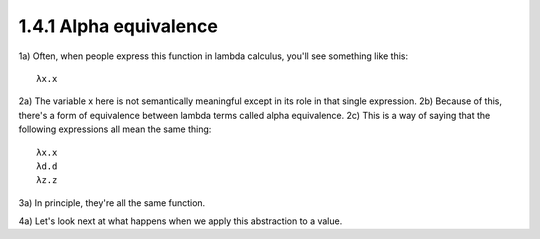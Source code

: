 
1.4.1 Alpha equivalence
^^^^^^^^^^^^^^^^^^^^^^^
1a) Often, when people express this function in lambda calculus, you'll see something like this:

.. figure 1

::

  λx.x

..
  end figure 1

2a) The variable x here is not semantically meaningful except in its role in that single expression.
2b) Because of this, there's a form of equivalence between lambda terms called alpha equivalence.
2c) This is a way of saying that the following expressions all mean the same thing:

..
  figure 2

::

  λx.x
  λd.d
  λz.z

..
  end figure 2

3a) In principle, they're all the same function.

4a) Let's look next at what happens when we apply this abstraction to a value.
